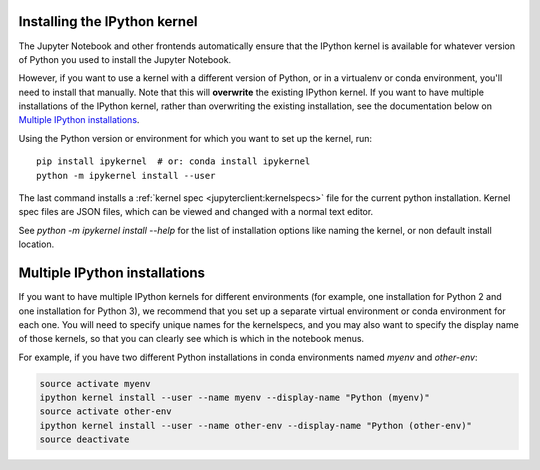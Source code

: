 .. _kernel_install:

Installing the IPython kernel
=============================

The Jupyter Notebook and other frontends automatically ensure that the IPython kernel is available
for whatever version of Python you used to install the Jupyter Notebook.

However, if you want to use a kernel with a different version of Python, or in a virtualenv or conda environment,
you'll need to install that manually. Note that this will **overwrite** the existing IPython kernel. If you want
to have multiple installations of the IPython kernel, rather than overwriting the existing installation, see the
documentation below on `Multiple IPython installations`_.

Using the Python version or environment for which you want to set up the kernel, run::

    pip install ipykernel  # or: conda install ipykernel
    python -m ipykernel install --user

The last command installs a :ref:`kernel spec <jupyterclient:kernelspecs>` file
for the current python installation. Kernel spec files are JSON files, which
can be viewed and changed with a normal text editor.

See `python -m ipykernel install --help` for the list of installation options like
naming the kernel, or non default install location.

.. _multiple_kernel_install:

Multiple IPython installations
==============================

If you want to have multiple IPython kernels for different environments (for example,
one installation for Python 2 and one installation for Python 3), we recommend that
you set up a separate virtual environment or conda environment for each one.
You will need to specify unique names for the kernelspecs,
and you may also want to specify the display name of those kernels,
so that you can clearly see which is which in the notebook menus.

For example, if you have two different Python installations in conda environments
named `myenv` and `other-env`:

.. sourcecode:: bash

    source activate myenv
    ipython kernel install --user --name myenv --display-name "Python (myenv)"
    source activate other-env
    ipython kernel install --user --name other-env --display-name "Python (other-env)"
    source deactivate

